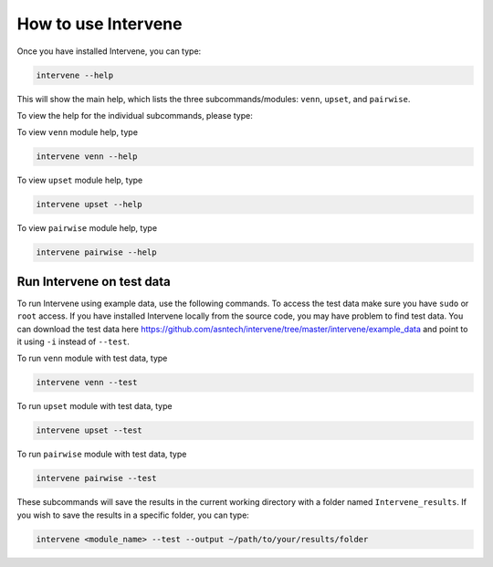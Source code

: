 ====================
How to use Intervene
====================

Once you have installed Intervene, you can type:

.. code-block:: bash

    intervene --help

This will show the main help, which lists the three subcommands/modules: ``venn``, ``upset``, and ``pairwise``.

To view the help for the individual subcommands, please type:

To view ``venn`` module help, type

.. code-block:: bash

	intervene venn --help

To view ``upset`` module help, type

.. code-block:: bash

	intervene upset --help

To view ``pairwise`` module help, type

.. code-block:: bash

	intervene pairwise --help
	

Run Intervene on test data
==========================

To run Intervene using example data, use the following commands. To access the test data make sure you have ``sudo`` or ``root`` access. If you have installed Intervene locally from the source code, you may have problem to find test data. You can download the test data here https://github.com/asntech/intervene/tree/master/intervene/example_data and point to it using ``-i`` instead of ``--test``.

To run ``venn`` module with test data, type

.. code-block:: bash

	intervene venn --test

To run ``upset`` module with test data, type

.. code-block:: bash

	intervene upset --test

To run ``pairwise`` module with test data, type

.. code-block:: bash

	intervene pairwise --test

These subcommands will save the results in the current working directory with a folder named ``Intervene_results``. If you wish to save the results in a specific folder, you can type:

.. code-block:: bash

	intervene <module_name> --test --output ~/path/to/your/results/folder
